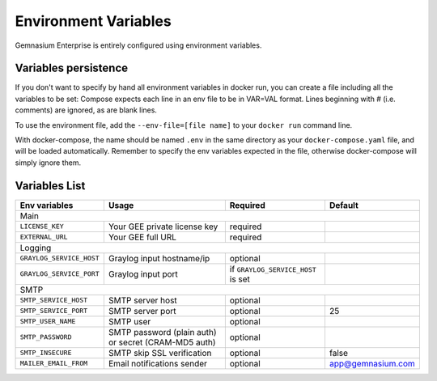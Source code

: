 Environment Variables
=====================

Gemnasium Enterprise is entirely configured using environment variables.

Variables persistence
^^^^^^^^^^^^^^^^^^^^^

If you don't want to specify by hand all environment variables in docker run, you can create a file including all the variables to be set:
Compose expects each line in an env file to be in VAR=VAL format. Lines beginning with # (i.e. comments) are ignored, as are blank lines.

To use the environment file, add the ``--env-file=[file name]`` to your ``docker run`` command line.

With docker-compose, the name should be named ``.env`` in the same directory as your ``docker-compose.yaml`` file, and will be loaded automatically. 
Remember to specify the env variables expected in the file, otherwise docker-compose will simply ignore them.

Variables List
^^^^^^^^^^^^^^

+---------------------------+----------------------------------+------------------------------------+-------------------+
| Env variables             | Usage                            | Required                           | Default           |
+===========================+==================================+====================================+===================+
| Main                                                                                                                  |
+---------------------------+----------------------------------+------------------------------------+-------------------+
| ``LICENSE_KEY``           | Your GEE private license key     | required                           |                   |
+---------------------------+----------------------------------+------------------------------------+-------------------+
| ``EXTERNAL_URL``          | Your GEE full URL                | required                           |                   |
+---------------------------+----------------------------------+------------------------------------+-------------------+
| Logging                                                                                                               |
+---------------------------+----------------------------------+------------------------------------+-------------------+
| ``GRAYLOG_SERVICE_HOST``  | Graylog input hostname/ip        | optional                           |                   |
+---------------------------+----------------------------------+------------------------------------+-------------------+
| ``GRAYLOG_SERVICE_PORT``  | Graylog input port               | if ``GRAYLOG_SERVICE_HOST`` is set |                   |
+---------------------------+----------------------------------+------------------------------------+-------------------+
| SMTP                                                                                                                  |
+---------------------------+----------------------------------+------------------------------------+-------------------+
| ``SMTP_SERVICE_HOST``     | SMTP server host                 | optional                           |                   |
+---------------------------+----------------------------------+------------------------------------+-------------------+
| ``SMTP_SERVICE_PORT``     | SMTP server port                 | optional                           | 25                |
+---------------------------+----------------------------------+------------------------------------+-------------------+
| ``SMTP_USER_NAME``        | SMTP user                        | optional                           |                   |
+---------------------------+----------------------------------+------------------------------------+-------------------+
| ``SMTP_PASSWORD``         | SMTP password (plain auth) or    | optional                           |                   |
|                           | secret (CRAM-MD5 auth)           |                                    |                   |
+---------------------------+----------------------------------+------------------------------------+-------------------+
| ``SMTP_INSECURE``         | SMTP skip SSL verification       | optional                           | false             |
+---------------------------+----------------------------------+------------------------------------+-------------------+
| ``MAILER_EMAIL_FROM``     | Email notifications sender       | optional                           | app@gemnasium.com |
+---------------------------+----------------------------------+------------------------------------+-------------------+
